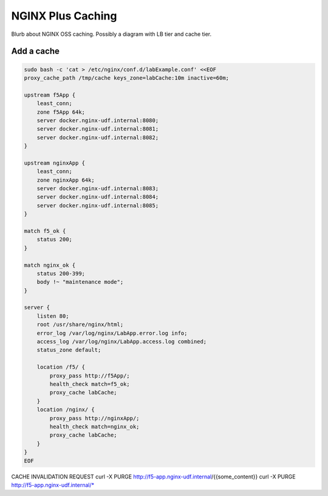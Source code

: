 NGINX Plus Caching
-----------------------------

Blurb about NGINX OSS caching. Possibly a diagram with LB tier and cache tier.


Add a cache
~~~~~~~~~~~

.. code:: shell

  sudo bash -c 'cat > /etc/nginx/conf.d/labExample.conf' <<EOF
  proxy_cache_path /tmp/cache keys_zone=labCache:10m inactive=60m;

  upstream f5App { 
      least_conn;
      zone f5App 64k;
      server docker.nginx-udf.internal:8080;  
      server docker.nginx-udf.internal:8081;  
      server docker.nginx-udf.internal:8082;
  }

  upstream nginxApp { 
      least_conn;
      zone nginxApp 64k;
      server docker.nginx-udf.internal:8083;  
      server docker.nginx-udf.internal:8084;  
      server docker.nginx-udf.internal:8085;
  }

  match f5_ok {
      status 200;
  }

  match nginx_ok {
      status 200-399;
      body !~ "maintenance mode";
  }

  server {
      listen 80;
      root /usr/share/nginx/html;
      error_log /var/log/nginx/LabApp.error.log info;  
      access_log /var/log/nginx/LabApp.access.log combined;
      status_zone default;

      location /f5/ {
          proxy_pass http://f5App/;
          health_check match=f5_ok;
          proxy_cache labCache;
      }
      location /nginx/ {
          proxy_pass http://nginxApp/;
          health_check match=nginx_ok;
          proxy_cache labCache;
      }
  }
  EOF


CACHE INVALIDATION REQUEST
curl -X PURGE http://f5-app.nginx-udf.internal/{{some_content}}
curl -X PURGE http://f5-app.nginx-udf.internal/*




